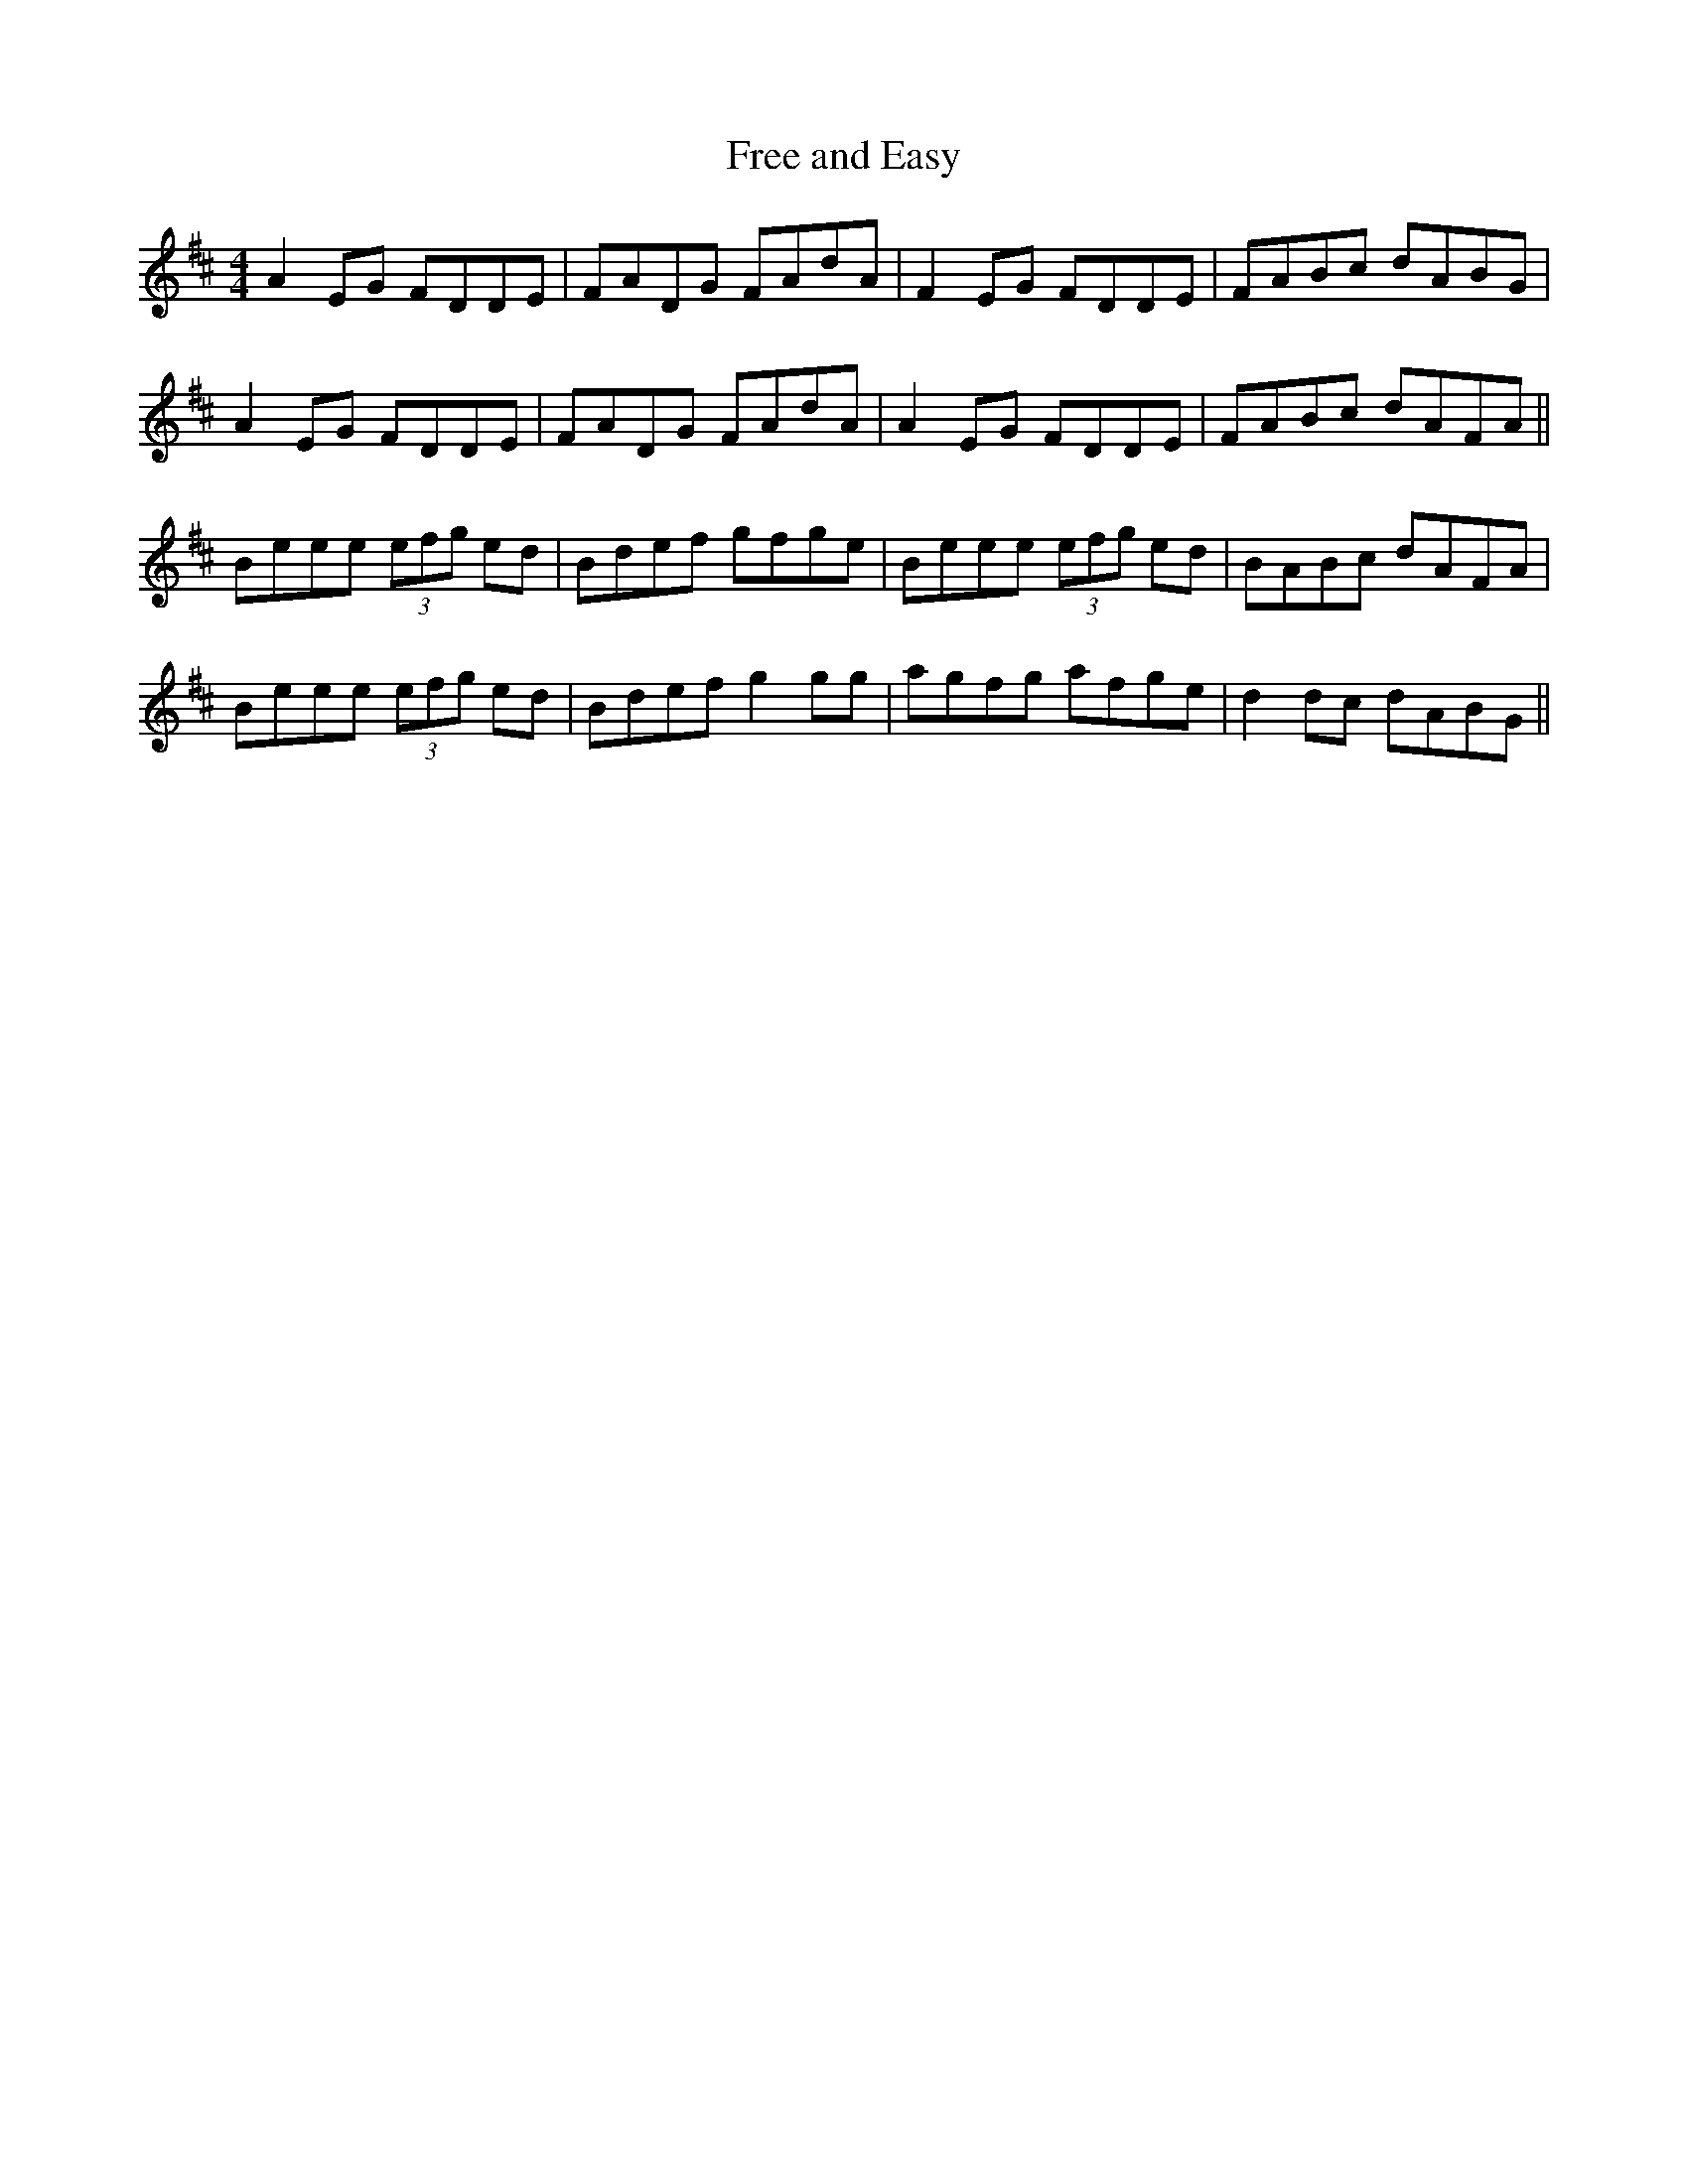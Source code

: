 X:271
T:Free and Easy
M:4/4
L:1/8
S:Rice-Walsh manuscript
R:Reel
K:D
A2 EG FDDE|FADG FAdA|F2 EG FDDE|FABc dABG|
A2 EG FDDE|FADG FAdA|A2 EG FDDE|FABc dAFA||
Beee (3efg ed|Bdef gfge|Beee (3efg ed|BABc dAFA|
Beee (3efg ed|Bdef g2 gg|agfg afge|d2 dc dABG||
